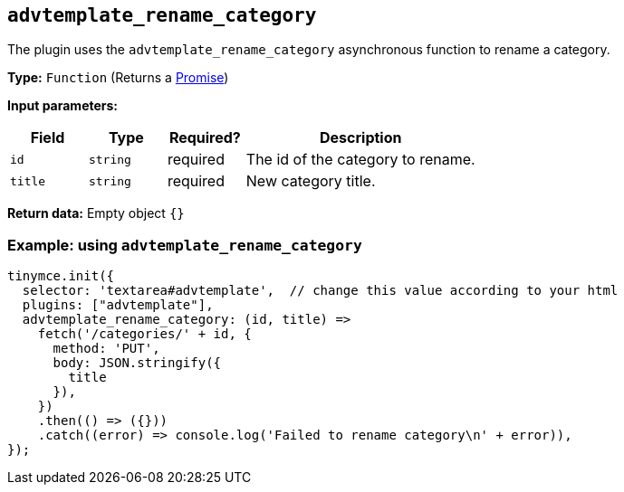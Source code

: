 [[advtemplate_rename_category]]
== `advtemplate_rename_category`

The plugin uses the `advtemplate_rename_category` asynchronous function to rename a category.

*Type:* `+Function+` (Returns a https://developer.mozilla.org/en-US/docs/Web/JavaScript/Reference/Global_Objects/Promise[Promise])

*Input parameters:*
[cols="1,1,1,3",options="header"]
|===
|Field |Type |Required? |Description
|`+id+` | `+string+` | required | The id of the category to rename.
|`+title+` | `+string+` | required | New category title.
|===

*Return data:*
Empty object  `{}`

=== Example: using `advtemplate_rename_category`

[source,js]
----
tinymce.init({
  selector: 'textarea#advtemplate',  // change this value according to your html
  plugins: ["advtemplate"],
  advtemplate_rename_category: (id, title) =>
    fetch('/categories/' + id, {
      method: 'PUT',
      body: JSON.stringify({
        title
      }),
    })
    .then(() => ({}))
    .catch((error) => console.log('Failed to rename category\n' + error)),
});
----